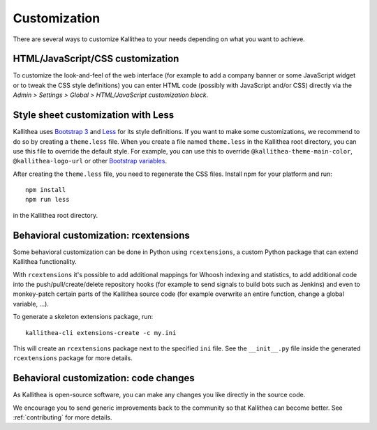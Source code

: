 .. _customization:

=============
Customization
=============

There are several ways to customize Kallithea to your needs depending on what
you want to achieve.


HTML/JavaScript/CSS customization
---------------------------------

To customize the look-and-feel of the web interface (for example to add a
company banner or some JavaScript widget or to tweak the CSS style definitions)
you can enter HTML code (possibly with JavaScript and/or CSS) directly via the
*Admin > Settings > Global > HTML/JavaScript customization
block*.


Style sheet customization with Less
-----------------------------------

Kallithea uses `Bootstrap 3`_ and Less_ for its style definitions. If you want
to make some customizations, we recommend to do so by creating a ``theme.less``
file. When you create a file named ``theme.less`` in the Kallithea root
directory, you can use this file to override the default style. For example,
you can use this to override ``@kallithea-theme-main-color``,
``@kallithea-logo-url`` or other `Bootstrap variables`_.

After creating the ``theme.less`` file, you need to regenerate the CSS files.
Install npm for your platform and run::

    npm install
    npm run less

in the Kallithea root directory.

.. _bootstrap 3: https://getbootstrap.com/docs/3.3/
.. _bootstrap variables: https://getbootstrap.com/docs/3.3/customize/#less-variables
.. _less: http://lesscss.org/


Behavioral customization: rcextensions
--------------------------------------

Some behavioral customization can be done in Python using ``rcextensions``, a
custom Python package that can extend Kallithea functionality.

With ``rcextensions`` it's possible to add additional mappings for Whoosh
indexing and statistics, to add additional code into the push/pull/create/delete
repository hooks (for example to send signals to build bots such as Jenkins) and
even to monkey-patch certain parts of the Kallithea source code (for example
overwrite an entire function, change a global variable, ...).

To generate a skeleton extensions package, run::

    kallithea-cli extensions-create -c my.ini

This will create an ``rcextensions`` package next to the specified ``ini`` file.
See the ``__init__.py`` file inside the generated ``rcextensions`` package
for more details.


Behavioral customization: code changes
--------------------------------------

As Kallithea is open-source software, you can make any changes you like directly
in the source code.

We encourage you to send generic improvements back to the
community so that Kallithea can become better. See :ref:`contributing` for more
details.
